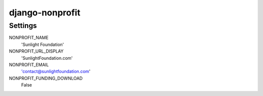 django-nonprofit
================


Settings
--------

NONPROFIT_NAME
    'Sunlight Foundation'

NONPROFIT_URL_DISPLAY
    'SunlightFoundation.com'

NONPROFIT_EMAIL
    'contact@sunlightfoundation.com'

NONPROFIT_FUNDING_DOWNLOAD
    False
